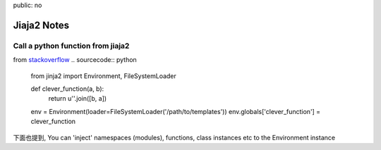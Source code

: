 public: no


==============================
Jiaja2 Notes
==============================


Call a python function from jiaja2
--------------------------------------

from `stackoverflow <http://stackoverflow.com/questions/6036082/call-a-python-function-from-jinja2>`_
.. sourcecode:: python

   from jinja2 import Environment, FileSystemLoader

   def clever_function(a, b):
       return u''.join([b, a])

   env = Environment(loader=FileSystemLoader('/path/to/templates'))
   env.globals['clever_function'] = clever_function

下面也提到, You can 'inject' namespaces (modules), functions, class instances etc to the Environment instance
